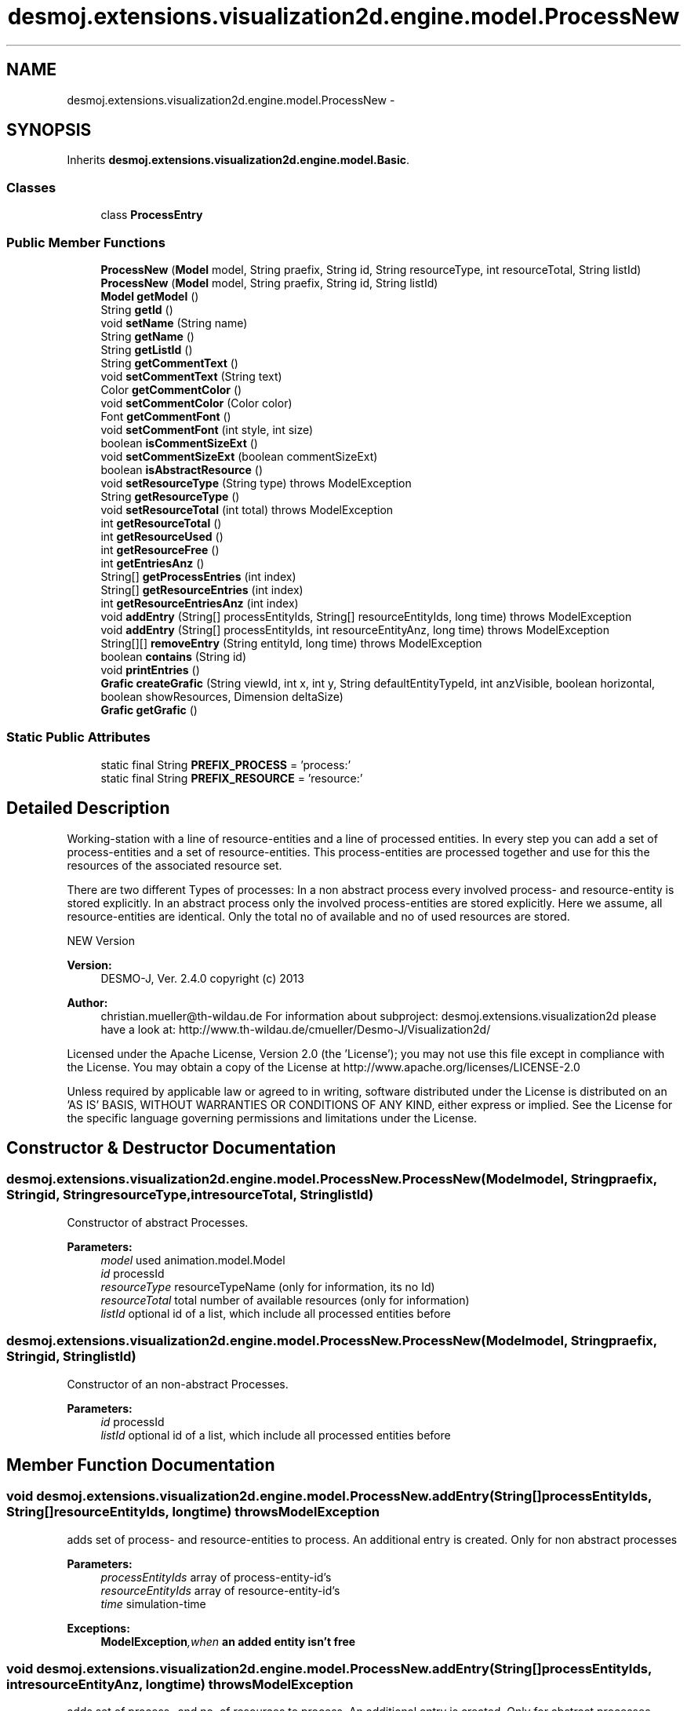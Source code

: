 .TH "desmoj.extensions.visualization2d.engine.model.ProcessNew" 3 "Wed Dec 4 2013" "Version 1.0" "Desmo-J" \" -*- nroff -*-
.ad l
.nh
.SH NAME
desmoj.extensions.visualization2d.engine.model.ProcessNew \- 
.SH SYNOPSIS
.br
.PP
.PP
Inherits \fBdesmoj\&.extensions\&.visualization2d\&.engine\&.model\&.Basic\fP\&.
.SS "Classes"

.in +1c
.ti -1c
.RI "class \fBProcessEntry\fP"
.br
.in -1c
.SS "Public Member Functions"

.in +1c
.ti -1c
.RI "\fBProcessNew\fP (\fBModel\fP model, String praefix, String id, String resourceType, int resourceTotal, String listId)"
.br
.ti -1c
.RI "\fBProcessNew\fP (\fBModel\fP model, String praefix, String id, String listId)"
.br
.ti -1c
.RI "\fBModel\fP \fBgetModel\fP ()"
.br
.ti -1c
.RI "String \fBgetId\fP ()"
.br
.ti -1c
.RI "void \fBsetName\fP (String name)"
.br
.ti -1c
.RI "String \fBgetName\fP ()"
.br
.ti -1c
.RI "String \fBgetListId\fP ()"
.br
.ti -1c
.RI "String \fBgetCommentText\fP ()"
.br
.ti -1c
.RI "void \fBsetCommentText\fP (String text)"
.br
.ti -1c
.RI "Color \fBgetCommentColor\fP ()"
.br
.ti -1c
.RI "void \fBsetCommentColor\fP (Color color)"
.br
.ti -1c
.RI "Font \fBgetCommentFont\fP ()"
.br
.ti -1c
.RI "void \fBsetCommentFont\fP (int style, int size)"
.br
.ti -1c
.RI "boolean \fBisCommentSizeExt\fP ()"
.br
.ti -1c
.RI "void \fBsetCommentSizeExt\fP (boolean commentSizeExt)"
.br
.ti -1c
.RI "boolean \fBisAbstractResource\fP ()"
.br
.ti -1c
.RI "void \fBsetResourceType\fP (String type)  throws ModelException"
.br
.ti -1c
.RI "String \fBgetResourceType\fP ()"
.br
.ti -1c
.RI "void \fBsetResourceTotal\fP (int total)  throws ModelException"
.br
.ti -1c
.RI "int \fBgetResourceTotal\fP ()"
.br
.ti -1c
.RI "int \fBgetResourceUsed\fP ()"
.br
.ti -1c
.RI "int \fBgetResourceFree\fP ()"
.br
.ti -1c
.RI "int \fBgetEntriesAnz\fP ()"
.br
.ti -1c
.RI "String[] \fBgetProcessEntries\fP (int index)"
.br
.ti -1c
.RI "String[] \fBgetResourceEntries\fP (int index)"
.br
.ti -1c
.RI "int \fBgetResourceEntriesAnz\fP (int index)"
.br
.ti -1c
.RI "void \fBaddEntry\fP (String[] processEntityIds, String[] resourceEntityIds, long time)  throws ModelException"
.br
.ti -1c
.RI "void \fBaddEntry\fP (String[] processEntityIds, int resourceEntityAnz, long time)  throws ModelException"
.br
.ti -1c
.RI "String[][] \fBremoveEntry\fP (String entityId, long time)  throws ModelException"
.br
.ti -1c
.RI "boolean \fBcontains\fP (String id)"
.br
.ti -1c
.RI "void \fBprintEntries\fP ()"
.br
.ti -1c
.RI "\fBGrafic\fP \fBcreateGrafic\fP (String viewId, int x, int y, String defaultEntityTypeId, int anzVisible, boolean horizontal, boolean showResources, Dimension deltaSize)"
.br
.ti -1c
.RI "\fBGrafic\fP \fBgetGrafic\fP ()"
.br
.in -1c
.SS "Static Public Attributes"

.in +1c
.ti -1c
.RI "static final String \fBPREFIX_PROCESS\fP = 'process:'"
.br
.ti -1c
.RI "static final String \fBPREFIX_RESOURCE\fP = 'resource:'"
.br
.in -1c
.SH "Detailed Description"
.PP 
Working-station with a line of resource-entities and a line of processed entities\&. In every step you can add a set of process-entities and a set of resource-entities\&. This process-entities are processed together and use for this the resources of the associated resource set\&.
.PP
There are two different Types of processes: In a non abstract process every involved process- and resource-entity is stored explicitly\&. In an abstract process only the involved process-entities are stored explicitly\&. Here we assume, all resource-entities are identical\&. Only the total no of available and no of used resources are stored\&.
.PP
NEW Version
.PP
\fBVersion:\fP
.RS 4
DESMO-J, Ver\&. 2\&.4\&.0 copyright (c) 2013 
.RE
.PP
\fBAuthor:\fP
.RS 4
christian.mueller@th-wildau.de For information about subproject: desmoj\&.extensions\&.visualization2d please have a look at: http://www.th-wildau.de/cmueller/Desmo-J/Visualization2d/
.RE
.PP
Licensed under the Apache License, Version 2\&.0 (the 'License'); you may not use this file except in compliance with the License\&. You may obtain a copy of the License at http://www.apache.org/licenses/LICENSE-2.0
.PP
Unless required by applicable law or agreed to in writing, software distributed under the License is distributed on an 'AS IS' BASIS, WITHOUT WARRANTIES OR CONDITIONS OF ANY KIND, either express or implied\&. See the License for the specific language governing permissions and limitations under the License\&. 
.SH "Constructor & Destructor Documentation"
.PP 
.SS "desmoj\&.extensions\&.visualization2d\&.engine\&.model\&.ProcessNew\&.ProcessNew (\fBModel\fPmodel, Stringpraefix, Stringid, StringresourceType, intresourceTotal, StringlistId)"
Constructor of abstract Processes\&. 
.PP
\fBParameters:\fP
.RS 4
\fImodel\fP used animation\&.model\&.Model 
.br
\fIid\fP processId 
.br
\fIresourceType\fP resourceTypeName (only for information, its no Id) 
.br
\fIresourceTotal\fP total number of available resources (only for information) 
.br
\fIlistId\fP optional id of a list, which include all processed entities before 
.RE
.PP

.SS "desmoj\&.extensions\&.visualization2d\&.engine\&.model\&.ProcessNew\&.ProcessNew (\fBModel\fPmodel, Stringpraefix, Stringid, StringlistId)"
Constructor of an non-abstract Processes\&. 
.PP
\fBParameters:\fP
.RS 4
\fIid\fP processId 
.br
\fIlistId\fP optional id of a list, which include all processed entities before 
.RE
.PP

.SH "Member Function Documentation"
.PP 
.SS "void desmoj\&.extensions\&.visualization2d\&.engine\&.model\&.ProcessNew\&.addEntry (String[]processEntityIds, String[]resourceEntityIds, longtime) throws \fBModelException\fP"
adds set of process- and resource-entities to process\&. An additional entry is created\&. Only for non abstract processes 
.PP
\fBParameters:\fP
.RS 4
\fIprocessEntityIds\fP array of process-entity-id's 
.br
\fIresourceEntityIds\fP array of resource-entity-id's 
.br
\fItime\fP simulation-time 
.RE
.PP
\fBExceptions:\fP
.RS 4
\fI\fBModelException\fP,when\fP an added entity isn't free 
.RE
.PP

.SS "void desmoj\&.extensions\&.visualization2d\&.engine\&.model\&.ProcessNew\&.addEntry (String[]processEntityIds, intresourceEntityAnz, longtime) throws \fBModelException\fP"
adds set of process- and no\&. of resources to process\&. An additional entry is created\&. Only for abstract processes 
.PP
\fBParameters:\fP
.RS 4
\fIprocessEntityIds\fP array of process-entity-id's 
.br
\fIresourceEntityAnz\fP no\&. of resources used to process this process-entities 
.br
\fItime\fP actual simulation-time 
.RE
.PP
\fBExceptions:\fP
.RS 4
\fI\fBModelException\fP,when\fP an added entity isn't free 
.RE
.PP

.SS "boolean desmoj\&.extensions\&.visualization2d\&.engine\&.model\&.ProcessNew\&.contains (Stringid)"
check if an entity with id stored in process 
.PP
\fBParameters:\fP
.RS 4
\fIid\fP 
.RE
.PP
\fBReturns:\fP
.RS 4
.RE
.PP

.SS "\fBGrafic\fP desmoj\&.extensions\&.visualization2d\&.engine\&.model\&.ProcessNew\&.createGrafic (StringviewId, intx, inty, StringdefaultEntityTypeId, intanzVisible, booleanhorizontal, booleanshowResources, DimensiondeltaSize)"
create a ProcessGrafic 
.PP
\fBParameters:\fP
.RS 4
\fIviewId\fP Id of view 
.br
\fIx\fP middle point x-coordinate 
.br
\fIy\fP middle point y-coordinate 
.br
\fIdefaultEntityTypeId\fP for sizing 
.RE
.PP
\fBReturns:\fP
.RS 4
ProcessGrafic 
.RE
.PP

.SS "int desmoj\&.extensions\&.visualization2d\&.engine\&.model\&.ProcessNew\&.getEntriesAnz ()"
gets no\&. of entries (process-sets) actual processed\&. 
.PP
\fBReturns:\fP
.RS 4

.RE
.PP

.SS "\fBGrafic\fP desmoj\&.extensions\&.visualization2d\&.engine\&.model\&.ProcessNew\&.getGrafic ()"
get ProcessGrafic, created before 
.PP
Implements \fBdesmoj\&.extensions\&.visualization2d\&.engine\&.model\&.Basic\fP\&.
.SS "String desmoj\&.extensions\&.visualization2d\&.engine\&.model\&.ProcessNew\&.getId ()"
get id of process-station 
.PP
Implements \fBdesmoj\&.extensions\&.visualization2d\&.engine\&.orga\&.ClassBasic\fP\&.
.SS "String desmoj\&.extensions\&.visualization2d\&.engine\&.model\&.ProcessNew\&.getListId ()"
get id of list, where are the processed entities are before this may be null 
.PP
\fBReturns:\fP
.RS 4
ListId 
.RE
.PP

.SS "String desmoj\&.extensions\&.visualization2d\&.engine\&.model\&.ProcessNew\&.getName ()"
get name of process-station 
.PP
Implements \fBdesmoj\&.extensions\&.visualization2d\&.engine\&.model\&.Basic\fP\&.
.SS "String [] desmoj\&.extensions\&.visualization2d\&.engine\&.model\&.ProcessNew\&.getProcessEntries (intindex)"
gets entity-id's of process-set in entry with index 
.PP
\fBParameters:\fP
.RS 4
\fIindex\fP 
.RE
.PP
\fBReturns:\fP
.RS 4
.RE
.PP

.SS "String [] desmoj\&.extensions\&.visualization2d\&.engine\&.model\&.ProcessNew\&.getResourceEntries (intindex)"
gets entity-id's of resource-set in entry with index 
.PP
\fBParameters:\fP
.RS 4
\fIindex\fP 
.RE
.PP
\fBReturns:\fP
.RS 4
.RE
.PP

.SS "int desmoj\&.extensions\&.visualization2d\&.engine\&.model\&.ProcessNew\&.getResourceEntriesAnz (intindex)"
gets no\&. of resources in resource-set in entry with index 
.PP
\fBParameters:\fP
.RS 4
\fIindex\fP 
.RE
.PP
\fBReturns:\fP
.RS 4
no\&. of resources in resource-set with index -1 when no resource-set with index 
.RE
.PP

.SS "int desmoj\&.extensions\&.visualization2d\&.engine\&.model\&.ProcessNew\&.getResourceFree ()"
compute no\&. of free resources, as difference between total and used resources\&. Has no information when process isn't abstract\&. 
.PP
\fBReturns:\fP
.RS 4

.RE
.PP

.SS "int desmoj\&.extensions\&.visualization2d\&.engine\&.model\&.ProcessNew\&.getResourceTotal ()"
gets total of resources\&. Has no information when process isn't abstract\&. 
.PP
\fBReturns:\fP
.RS 4

.RE
.PP

.SS "String desmoj\&.extensions\&.visualization2d\&.engine\&.model\&.ProcessNew\&.getResourceType ()"
get resource type\&. Null when process isn't abstract\&. 
.PP
\fBReturns:\fP
.RS 4

.RE
.PP

.SS "int desmoj\&.extensions\&.visualization2d\&.engine\&.model\&.ProcessNew\&.getResourceUsed ()"
compute no of used resources\&. Has no information when process isn't abstract\&. 
.PP
\fBReturns:\fP
.RS 4

.RE
.PP

.SS "boolean desmoj\&.extensions\&.visualization2d\&.engine\&.model\&.ProcessNew\&.isAbstractResource ()"
informs about abstractness of process 
.PP
\fBReturns:\fP
.RS 4

.RE
.PP

.SS "void desmoj\&.extensions\&.visualization2d\&.engine\&.model\&.ProcessNew\&.printEntries ()"
makes a control-print on System\&.out 
.SS "String [][] desmoj\&.extensions\&.visualization2d\&.engine\&.model\&.ProcessNew\&.removeEntry (StringentityId, longtime) throws \fBModelException\fP"
remove an entry(process- and resource-set) that include the entity with id entityId 
.PP
\fBParameters:\fP
.RS 4
\fIentityId\fP entityId to find an entry 
.br
\fItime\fP simulation time 
.RE
.PP
\fBReturns:\fP
.RS 4
out[0] array of removed process-id's out[1] array of removed resource-id's (only for non-abstract processes) this arrays are empty, when no entry to remove found\&. 
.RE
.PP
\fBExceptions:\fP
.RS 4
\fI\fBModelException\fP,when\fP this\&.getId contains a \fBCmd\&.VALUE_SEPARATOR\fP 
.RE
.PP

.SS "void desmoj\&.extensions\&.visualization2d\&.engine\&.model\&.ProcessNew\&.setName (Stringname)"
set name of process-station 
.PP
\fBParameters:\fP
.RS 4
\fIname\fP 
.RE
.PP

.SS "void desmoj\&.extensions\&.visualization2d\&.engine\&.model\&.ProcessNew\&.setResourceTotal (inttotal) throws \fBModelException\fP"
sets total of resources\&. 
.PP
\fBParameters:\fP
.RS 4
\fItotal\fP 
.RE
.PP
\fBExceptions:\fP
.RS 4
\fI\fBModelException\fP,when\fP process is non abstract\&. 
.RE
.PP

.SS "void desmoj\&.extensions\&.visualization2d\&.engine\&.model\&.ProcessNew\&.setResourceType (Stringtype) throws \fBModelException\fP"
sets resource type (only for information) 
.PP
\fBParameters:\fP
.RS 4
\fItype\fP 
.RE
.PP
\fBExceptions:\fP
.RS 4
\fI\fBModelException\fP,when\fP process is non abstract\&. 
.RE
.PP


.SH "Author"
.PP 
Generated automatically by Doxygen for Desmo-J from the source code\&.
